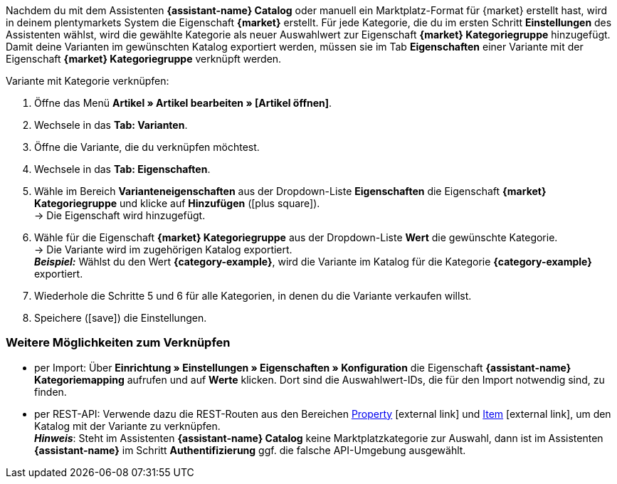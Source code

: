 Nachdem du mit dem Assistenten *{assistant-name} Catalog* oder manuell ein Marktplatz-Format für {market} erstellt hast, wird in deinem plentymarkets System die Eigenschaft *{market}* erstellt. Für jede Kategorie, die du im ersten Schritt *Einstellungen* des Assistenten wählst, wird die gewählte Kategorie als neuer Auswahlwert zur Eigenschaft *{market} Kategoriegruppe* hinzugefügt. Damit deine Varianten im gewünschten Katalog exportiert werden, müssen sie im Tab *Eigenschaften* einer Variante mit der Eigenschaft *{market} Kategoriegruppe* verknüpft werden.

[.instruction]
Variante mit Kategorie verknüpfen:

. Öffne das Menü *Artikel » Artikel bearbeiten » [Artikel öffnen]*.
. Wechsele in das *Tab: Varianten*.
. Öffne die Variante, die du verknüpfen möchtest.
. Wechsele in das *Tab: Eigenschaften*.
. Wähle im Bereich *Varianteneigenschaften* aus der Dropdown-Liste *Eigenschaften* die Eigenschaft *{market} Kategoriegruppe* und klicke auf *Hinzufügen* (icon:plus-square[role="green"]). +
→ Die Eigenschaft wird hinzugefügt.
. Wähle für die Eigenschaft *{market} Kategoriegruppe* aus der Dropdown-Liste *Wert* die gewünschte Kategorie. +
→ Die Variante wird im zugehörigen Katalog exportiert. +
*_Beispiel:_* Wählst du den Wert *{category-example}*, wird die Variante im Katalog für die Kategorie *{category-example}* exportiert.
. Wiederhole die Schritte 5 und 6 für alle Kategorien, in denen du die Variante verkaufen willst.
. Speichere (icon:save[set=plenty]) die Einstellungen.

[discrete]
=== Weitere Möglichkeiten zum Verknüpfen

* per Import: Über *Einrichtung » Einstellungen » Eigenschaften » Konfiguration* die Eigenschaft *{assistant-name} Kategoriemapping* aufrufen und auf *Werte* klicken. Dort sind die Auswahlwert-IDs, die für den Import notwendig sind, zu finden.
* per REST-API: Verwende dazu die REST-Routen aus den Bereichen link:https://developers.plentymarkets.com/en-gb/plentymarkets-rest-api/index.html#/Property[Property^]{nbsp}icon:external-link[] und link:https://developers.plentymarkets.com/en-gb/plentymarkets-rest-api/index.html#/Item[Item^]{nbsp}icon:external-link[], um den Katalog mit der Variante zu verknüpfen. +
*_Hinweis_*: Steht im Assistenten *{assistant-name} Catalog* keine Marktplatzkategorie zur Auswahl, dann ist im Assistenten *{assistant-name}* im Schritt *Authentifizierung* ggf. die falsche API-Umgebung ausgewählt.
